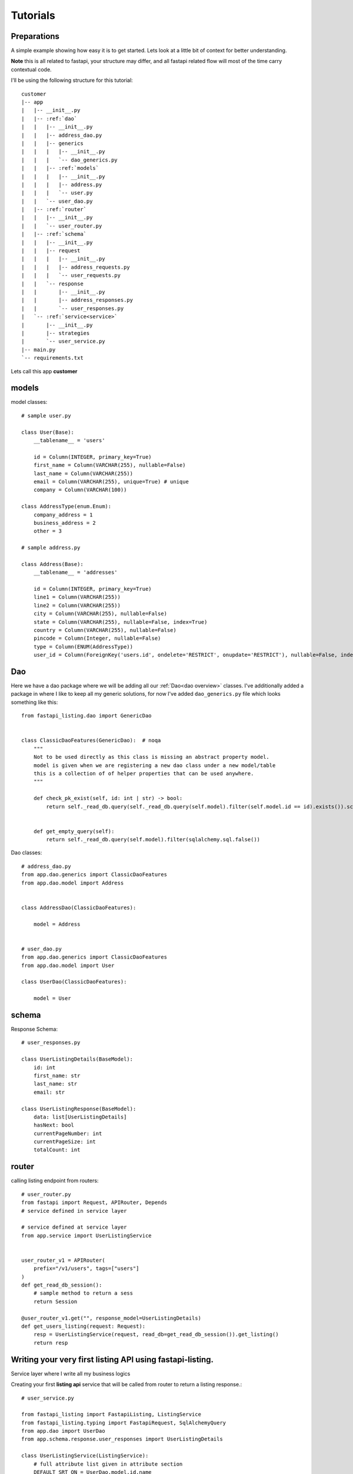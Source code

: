 Tutorials
=========

Preparations
------------

A simple example showing how easy it is to get started. Lets look at a little bit of context for better understanding.

**Note** this is all related to fastapi, your structure may differ, and all fastapi related flow will most of the time carry contextual code.

I'll be using the following structure for this tutorial:


.. parsed-literal::

    customer
    \|-- app
    |   \|-- __init__.py
    |   \|-- :ref:`dao`
    |   |   \|-- __init__.py
    |   |   \|-- address_dao.py
    |   |   \|-- generics
    |   |   |   \|-- __init__.py
    |   |   |   \`-- dao_generics.py
    |   |   \|-- :ref:`models`
    |   |   |   \|-- __init__.py
    |   |   |   \|-- address.py
    |   |   |   \`-- user.py
    |   |   \`-- user_dao.py
    |   \|-- :ref:`router`
    |   |   \|-- __init__.py
    |   |   \`-- user_router.py
    |   \|-- :ref:`schema`
    |   |   \|-- __init__.py
    |   |   \|-- request
    |   |   |   \|-- __init__.py
    |   |   |   \|-- address_requests.py
    |   |   |   \`-- user_requests.py
    |   |   \`-- response
    |   |       \|-- __init__.py
    |   |       \|-- address_responses.py
    |   |       \`-- user_responses.py
    |   \`-- :ref:`service<service>`
    |       \|-- __init__.py
    |       \|-- strategies
    |       \`-- user_service.py
    \|-- main.py
    \`-- requirements.txt

Lets call this app **customer**


models
------

model classes::

    # sample user.py

    class User(Base):
        __tablename__ = 'users'

        id = Column(INTEGER, primary_key=True)
        first_name = Column(VARCHAR(255), nullable=False)
        last_name = Column(VARCHAR(255))
        email = Column(VARCHAR(255), unique=True) # unique
        company = Column(VARCHAR(100))

    class AddressType(enum.Enum):
        company_address = 1
        business_address = 2
        other = 3

    # sample address.py

    class Address(Base):
        __tablename__ = 'addresses'

        id = Column(INTEGER, primary_key=True)
        line1 = Column(VARCHAR(255))
        line2 = Column(VARCHAR(255))
        city = Column(VARCHAR(255), nullable=False)
        state = Column(VARCHAR(255), nullable=False, index=True)
        country = Column(VARCHAR(255), nullable=False)
        pincode = Column(Integer, nullable=False)
        type = Column(ENUM(AddressType))
        user_id = Column(ForeignKey('users.id', ondelete='RESTRICT', onupdate='RESTRICT'), nullable=False, index=True)


Dao
---
Here we have a dao package where we will be adding all our :ref:`Dao<dao overview>` classes.
I've additionally added a package in where I like to keep all my generic solutions, for now I've added ``dao_generics.py`` file which looks something
like this::

    from fastapi_listing.dao import GenericDao


    class ClassicDaoFeatures(GenericDao):  # noqa
        """
        Not to be used directly as this class is missing an abstract property model.
        model is given when we are registering a new dao class under a new model/table
        this is a collection of of helper properties that can be used anywhere.
        """

        def check_pk_exist(self, id: int | str) -> bool:
            return self._read_db.query(self._read_db.query(self.model).filter(self.model.id == id).exists()).scalar()


        def get_empty_query(self):
            return self._read_db.query(self.model).filter(sqlalchemy.sql.false())

Dao classes::

    # address_dao.py
    from app.dao.generics import ClassicDaoFeatures
    from app.dao.model import Address


    class AddressDao(ClassicDaoFeatures):

        model = Address


    # user_dao.py
    from app.dao.generics import ClassicDaoFeatures
    from app.dao.model import User

    class UserDao(ClassicDaoFeatures):

        model = User


schema
------

Response Schema::

    # user_responses.py

    class UserListingDetails(BaseModel):
        id: int
        first_name: str
        last_name: str
        email: str

    class UserListingResponse(BaseModel):
        data: list[UserListingDetails]
        hasNext: bool
        currentPageNumber: int
        currentPageSize: int
        totalCount: int


router
------

calling listing endpoint from routers::

    # user_router.py
    from fastapi import Request, APIRouter, Depends
    # service defined in service layer

    # service defined at service layer
    from app.service import UserListingService


    user_router_v1 = APIRouter(
        prefix="/v1/users", tags=["users"]
    )
    def get_read_db_session():
        # sample method to return a sess
        return Session

    @user_router_v1.get("", response_model=UserListingDetails)
    def get_users_listing(request: Request):
        resp = UserListingService(request, read_db=get_read_db_session()).get_listing()
        return resp




.. _service:

Writing your very first listing API using fastapi-listing.
----------------------------------------------------------
Service layer where I write all my business logics


Creating your first **listing api** service that will be called from router to return a listing response.::

    # user_service.py

    from fastapi_listing import FastapiListing, ListingService
    from fastapi_listing.typing import FastapiRequest, SqlAlchemyQuery
    from app.dao import UserDao
    from app.schema.response.user_responses import UserListingDetails

    class UserListingService(ListingService):
        # full attribute list given in attribute section
        DEFAULT_SRT_ON = UserDao.model.id.name
        dao_kls = UserDao

        def get_listing(self):
            resp = FastapiListing(self.request, self.dao, UserListingDetails
                                    ).get_response(self.MetaInfo(self))
            return resp


* **ListingService**: class is representation of the User listing. Always extend this.
* **Attributes**: :ref:`attributes overview`
* **UserListingDetails**: Pydantic class containing required fields to add in listing, only these fields will be fetched from query. Add or remove fields from pydantic class to control query results.

Once you runserver, hit the endpoint ``localhost:8000/v1/users`` and you will receive a json response with page size 10 (default page size)

Customising your listing listing query
--------------------------------------

Extend Query Strategy
^^^^^^^^^^^^^^^^^^^^^

Getting users on basis of logged in users company.

first add your new optimised query in user dao::

    from __future__ import annotations
    from app.dao.generics import ClassicDaoFeatures
    from app.dao.model import User

    class UserDao(ClassicDaoFeatures):

        model = User

        def get_user_by_company(self, company: str):
            query = self._read_db.query(self.model).filter(self.model.company == company)
            return query


writing your own query strategy,
way 1 - writing strategy at listing service level(if its easy and you know its gonna be short why not write it just above your listing service)::

    # user_service.py

    from fastapi_listing.strategies import NaiveQueryStrategy
    from fastapi_listing.factory import strategy_factory


    class UserQueryStrategy(NaiveQueryStrategy):

        NAME = "user_query_v1"

        def get_query(self, *, request: FastapiRequest = None, dao: UserDao = None,
                      extra_context: dict = None) -> SqlAlchemyQuery:
            user = request.user # assuming loggen in user meta info is present
            user_comp = dao.read({"email":user.email}, fields=["company"])
            query = dao.get_user_by_company(company=user_comp.company)
            return query


    # register your query strategy with strategy factory under unique name
    strategy_factory.register_strategy(UserQueryStrategy.NAME, UserQueryStrategy)


    class UserListingService(ListingService):
        # full attribute list given in attribute section
        DEFAULT_SRT_ON = UserDao.model.id.name
        dao_kls = UserDao
        QUERY_STRATEGY = UserQueryStrategy.NAME # or "user_query_v1"

        def get_listing(self):
            resp = FastapiListing(self.request, self.dao, UserListingDetails
                                    ).get_response(self.MetaInfo(self))
            return resp


Write as many variations as you want of query strategy change anytime without breaking other logic due to human induced errors.

way 2 - writing complex query strategy preferred way is create a separate module inside **strategies** dir::

    # strategies/user_query_strategy.py

    from fastapi_listing.factory import strategy_factory
    from fastapi_listing.typing import FastapiRequest, SqlAlchemyQuery
    from fastapi_listing.strategies import NaiveQueryStrategy

    from app.dao import UserDao
    from app.dao.model import User


    NAME = "user_query_v2"


    class UserQueryStrategyV2(NaiveQueryStrategy):

        def get_query(self, *, request: FastapiRequest = None, dao: UserDao = None,
                      extra_context: dict = None) -> SqlAlchemyQuery:
            user_obj: User = dao.read({"email":request.user.email}) # getting user object

            if user_obj.access_role == "super_admin":
                query = dao.get_users_under_super_admin() # dao method to get appropriate query

            elif user_obj.access_role == "admin":
                query = dao.get_users_under_admin() # dao method to get appropriate query

            elif user_obj.access_role in ["senior_manager", "senior_director"]:
                query = dao.get_users_under_managers() # dao method to get appropriate query
            else:
                # this user should get empty results
                query = dao.get_empty_query()

            # user table have all company user data only show associated data
            query = dao.filter_by_company(company=user_obj.company)

            return query


    strategy_factory.register_strategy(NAME, DealerPreferenceQueryStrategy)

    # then simply attach this strategy to your listing service

    # user_service.py
    from app.strategies import user_query_strategy


    class UserListingService(ListingService):
        # full attribute list given in attribute section
        DEFAULT_SRT_ON = UserDao.model.id.name
        dao_kls = UserDao
        QUERY_STRATEGY = user_query_strategy.NAME # or "user_query_v2"

        def get_listing(self):
            resp = FastapiListing(self.request, self.dao, UserListingDetails
                                    ).get_response(self.MetaInfo(self))
            return resp


.. _attributes overview:

``ListingService`` attributes
-----------------------------

.. py:currentmodule:: fastapi_listing.service.listing_main


.. py:attribute:: ListingService.filter_mapper

    A ``dict`` containing allowed filters on the listing. ``{alias: value}`` where key should be an alias of field and value should be
    the field name given in model class

    for example: ``{"fnm": "User.first_name"}``

    value ``"User.first_name"`` shows relation. ``first_name`` from model ``User``. This should always be unique. You could go sane defining your values
    like this which will help you when debugging. split on ``.`` happens and last value is assumed to be actual field.

:ref:`alias overview`?

.. py:attribute:: ListingService.sort_mapper

    A ``dict`` containing allowed sorting field on the listing

:ref:`alias overview`?

.. py:attribute:: ListingService.DEFAULT_SRT_ORD

    defining listing data default sorting order: **asc**, **dsc**

.. py:attribute:: ListingService.PAGINATE_STRATEGY

    defining listing service pagination strategy unique name. Default ``naive_paginator``

.. py:attribute::  ListingService.QUERY_STRATEGY

    defining listing service query strategy unique name. Default ``naive_query``

.. py:attribute:: ListingService.SORTING_STRATEGY

    defining listing service sorting strategy unique name. Default ``naive_sorter``

.. py:attribute:: ListingService.SORT_MECHA

    defining listing service sort process executor. Default ``singleton_sorter_mechanics``

.. py:attribute:: ListingService.FILTER_MECHA

    defining listing service filter process executor. Default ``iterative_filter_mechanics``

.. py:attribute:: ListingService.dao_kls

    defining listing service :ref:`dao` class. should be created extending ``GenericDao``





.. _alias overview:

Why use alias
-------------

* Avoid giving away original column names at client level. A steps towards securing and maintaining abstraction at api level.
* Shorter alias names are light weight. payload looks more friendly.
* Saves a little bit of bandwidth by saving communicating some extra characters.
* save coding time with shorter keys.






